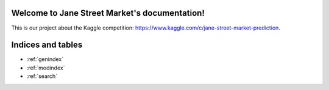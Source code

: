 .. Jane Street Market documentation master file, created by
   sphinx-quickstart on Thu Jan 28 09:23:16 2021.
   You can adapt this file completely to your liking, but it should at least
   contain the root `toctree` directive.

Welcome to Jane Street Market's documentation!
==============================================
This is our project about the Kaggle competition: https://www.kaggle.com/c/jane-street-market-prediction. 

Indices and tables
==================

* :ref:`genindex`
* :ref:`modindex`
* :ref:`search`
